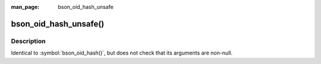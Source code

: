 :man_page: bson_oid_hash_unsafe

bson_oid_hash_unsafe()
======================
Description
-----------

Identical to :symbol:`bson_oid_hash()`, but does not check that its arguments are non-null.


